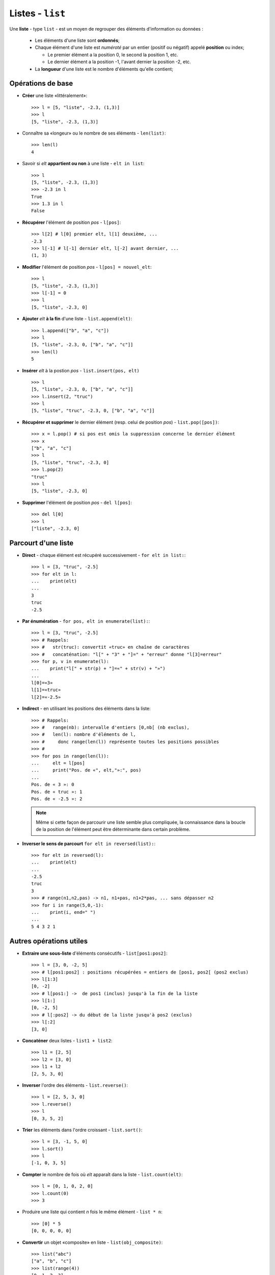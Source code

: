 *****************
Listes - ``list``
*****************

Une **liste** - type ``list`` - est un moyen de regrouper des éléments d'information ou données :

  * Les éléments d'une liste sont **ordonnés**;
  * Chaque élément d'une liste est *numéroté* par un entier (positif ou négatif) appelé **position** ou index;

    * Le premier élément a la position 0, le second la position 1, etc.
    * Le dernier élément a la position -1, l'avant dernier la position -2, etc.
  * La **longueur** d'une liste est le nombre d'éléments qu'elle contient;

Opérations de base
==================

* **Créer** une liste «littéralement»::

        >>> l = [5, "liste", -2.3, (1,3)]
        >>> l
        [5, "liste", -2.3, (1,3)]

* Connaître sa «longeur» ou le nombre de ses éléments - ``len(list)``::

        >>> len(l)
        4

* Savoir si *elt* **appartient ou non** à une liste - ``elt in list``::

        >>> l
        [5, "liste", -2.3, (1,3)]
        >>> -2.3 in l
        True
        >>> 1.3 in l
        False

* **Récupérer** l'élément de position *pos* - ``l[pos]``::

        >>> l[2] # l[0] premier elt, l[1] deuxième, ...
        -2.3
        >>> l[-1] # l[-1] dernier elt, l[-2] avant dernier, ...
        (1, 3)

* **Modifier** l'élément de position *pos* - ``l[pos] = nouvel_elt``::

        >>> l
        [5, "liste", -2.3, (1,3)]
        >>> l[-1] = 0
        >>> l
        [5, "liste", -2.3, 0]

* **Ajouter** *elt* **à la fin** d'une liste - ``list.append(elt)``::

        >>> l.append(["b", "a", "c"])
        >>> l
        [5, "liste", -2.3, 0, ["b", "a", "c"]]
        >>> len(l)
        5

* **Insérer** *elt* à la postion *pos* - ``list.insert(pos, elt)``  ::

        >>> l
        [5, "liste", -2.3, 0, ["b", "a", "c"]]
        >>> l.insert(2, "truc")
        >>> l
        [5, "liste", "truc", -2.3, 0, ["b", "a", "c"]]

* **Récupérer et supprimer** le dernier élément (resp. celui de position *pos*) - ``list.pop([pos])``::

        >>> x = l.pop() # si pos est omis la suppression concerne le dernier élément
        >>> x
        ["b", "a", "c"]
        >>> l
        [5, "liste", "truc", -2.3, 0]
        >>> l.pop(2)
        "truc"
        >>> l
        [5, "liste", -2.3, 0]

* **Supprimer** l'élément de position *pos* - ``del l[pos]``::

        >>> del l[0]
        >>> l
        ["liste", -2.3, 0]


Parcourt d'une liste
====================

* **Direct** - chaque élément est récupéré successivement - ``for elt in list:``::

        >>> l = [3, "truc", -2.5]
        >>> for elt in l:
        ...    print(elt)
        ...
        3
        truc
        -2.5
  
* **Par énumération** - ``for pos, elt in enumerate(list):``::

        >>> l = [3, "truc", -2.5]
        >>> # Rappels:
        >>> #   str(truc): convertit «truc» en chaîne de caractères
        >>> #   concaténation: "l[" + "3" + "]=" + "erreur" donne "l[3]=erreur"
        >>> for p, v in enumerate(l):
        ...    print("l[" + str(p) + "]=«" + str(v) + "»")
        ...
        l[0]=«3»
        l[1]=«truc»
        l[2]=«-2.5»

* **Indirect** - en utilisant les positions des éléments dans la liste::

        >>> # Rappels:
        >>> #   range(nb): intervalle d'entiers [0,nb[ (nb exclus),
        >>> #   len(l): nombre d'éléments de l,
        >>> #     donc range(len(l)) représente toutes les positions possibles
        >>> #
        >>> for pos in range(len(l)):
        ...     elt = l[pos]
        ...     print("Pos. de «", elt,"»:", pos)
        ...
        Pos. de « 3 »: 0
        Pos. de « truc »: 1
        Pos. de « -2.5 »: 2

  .. note:: Même si cette façon de parcourir une liste semble plus compliquée, la connaissance dans la boucle de la position de l'élément peut être déterminante dans certain problème.

* **Inverser le sens de parcourt** ``for elt in reversed(list):``::

        >>> for elt in reversed(l):
        ...    print(elt)
        ...
        -2.5
        truc
        3
        >>> # range(n1,n2,pas) -> n1, n1+pas, n1+2*pas, ... sans dépasser n2
        >>> for i in range(5,0,-1):
        ...    print(i, end=" ")
        ...
        5 4 3 2 1

Autres opérations utiles
========================

* **Extraire une sous-liste** d'éléments consécutifs - ``list[pos1:pos2]``::

        >>> l = [3, 0, -2, 5]
        >>> # l[pos1:pos2] : positions récupérées = entiers de [pos1, pos2[ (pos2 exclus)
        >>> l[1:3]
        [0, -2]
        >>> # l[pos1:] ->  de pos1 (inclus) jusqu'à la fin de la liste
        >>> l[1:]
        [0, -2, 5]
        >>> # l[:pos2] -> du début de la liste jusqu'à pos2 (exclus)
        >>> l[:2]
        [3, 0]

* **Concaténer** deux listes - ``list1 + list2``::
 
        >>> l1 = [2, 5]
        >>> l2 = [3, 0]
        >>> l1 + l2
        [2, 5, 3, 0]

* **Inverser** l'ordre des éléments - ``list.reverse()``::

        >>> l = [2, 5, 3, 0]
        >>> l.reverse()
        >>> l
        [0, 3, 5, 2]

* **Trier** les éléments dans l'ordre croissant - ``list.sort()``::

        >>> l = [3, -1, 5, 0]
        >>> l.sort()
        >>> l
        [-1, 0, 3, 5]

* **Compter** le nombre de fois où *elt* apparaît dans la liste - ``list.count(elt)``::

        >>> l = [0, 1, 0, 2, 0]
        >>> l.count(0)
        >>> 3

* Produire une liste qui contient *n* fois le même élément - ``list * n``::

        >>> [0] * 5
        [0, 0, 0, 0, 0]

* **Convertir** un objet «composite» en liste - ``list(obj_composite)``::

        >>> list("abc")
        ["a", "b", "c"]
        >>> list(range(4))
        [0, 1, 2, 3]

* Construire une liste en «compréhension»::

        >>> [x**2 for x in range(9)]
        [0,1,4,9,16,25,36,49,64,81]
        >>> [(x, y) for x in [-1,1] for y in [-1,1]]
        [(-1, -1), (-1, 1), (1, -1), (1, 1)]
        >>> [(x, y) for x in [-1,1] for y in [-1,1] if x != y]
        [(-1, 1), (1, -1)]


